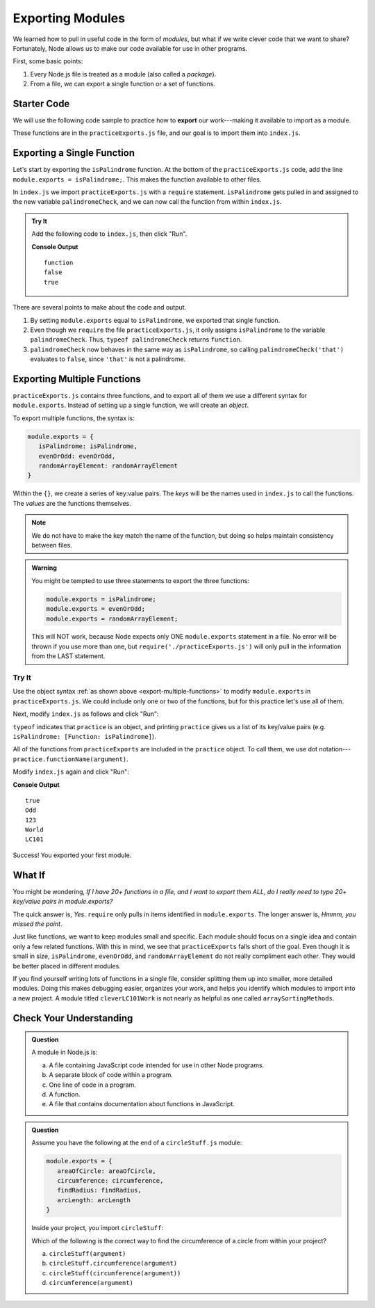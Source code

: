 Exporting Modules
==================

We learned how to pull in useful code in the form of *modules*, but what if
we write clever code that we want to share? Fortunately, Node allows us to make
our code available for use in other programs.

First, some basic points:

#. Every Node.js file is treated as a module (also called a *package*).
#. From a file, we can export a single function or a set of functions.

Starter Code
-------------

.. index:: ! export

We will use the following code sample to practice how to **export** our
work---making it available to import as a module.

.. replit:: js
   :slug: ExportPractice01
   :linenos:

   function isPalindrome(str){
      return str === str.split('').reverse().join('');
   }

   function evenOrOdd(num){
      if (num%2===0){
         return "Even";
      } else {
         return "Odd";
      }
   }

   function randomArrayElement(arr){
      let index = Math.floor(Math.random()*arr.length);
      return arr[index];
   }

These functions are in the ``practiceExports.js`` file, and our goal is to
import them into ``index.js``.

Exporting a Single Function
----------------------------

Let's start by exporting the ``isPalindrome`` function. At the bottom of the
``practiceExports.js`` code, add the line ``module.exports = isPalindrome;``.
This makes the function available to other files.

In ``index.js`` we import ``practiceExports.js`` with a ``require`` statement.
``isPalindrome`` gets pulled in and assigned to the new variable
``palindromeCheck``, and we can now call the function from within ``index.js``.

.. admonition:: Try It

   Add the following code to ``index.js``, then click "Run".

   .. sourcecode:: js
      :linenos:

      const palindromeCheck = require('./practiceExports.js');

      console.log(typeof palindromeCheck);
      console.log(palindromeCheck('that'));
      console.log(palindromeCheck('radar'));

   **Console Output**

   ::

      function
      false
      true

There are several points to make about the code and output.

#. By setting ``module.exports`` equal to ``isPalindrome``, we exported that
   single function.
#. Even though we ``require`` the file ``practiceExports.js``, it only assigns
   ``isPalindrome`` to the variable ``palindromeCheck``. Thus, ``typeof
   palindromeCheck`` returns ``function``.
#. ``palindromeCheck`` now behaves in the same way as ``isPalindrome``, so
   calling ``palindromeCheck('that')`` evaluates to ``false``, since ``'that'``
   is not a palindrome.

Exporting Multiple Functions
-----------------------------

``practiceExports.js`` contains three functions, and to export all of them we
use a different syntax for ``module.exports``. Instead of setting up a single
function, we will create an *object*.

.. _export-multiple-functions:

To export multiple functions, the syntax is:

.. sourcecode:: js

   module.exports = {
      isPalindrome: isPalindrome,
      evenOrOdd: evenOrOdd,
      randomArrayElement: randomArrayElement
   }

Within the ``{}``, we create a series of key:value pairs. The *keys* will be
the names used in ``index.js`` to call the functions. The *values* are the
functions themselves.

.. admonition:: Note

   We do not have to make the key match the name of the function, but doing so
   helps maintain consistency between files.

.. admonition:: Warning

   You might be tempted to use three statements to export the three functions:

   .. sourcecode:: js

      module.exports = isPalindrome;
      module.exports = evenOrOdd;
      module.exports = randomArrayElement;

   This will NOT work, because Node expects only ONE ``module.exports`` statement in a file. No error will be thrown if you use more than one, but ``require('./practiceExports.js')`` will only pull in the information from the LAST statement.

Try It
^^^^^^^

Use the object syntax :ref:`as shown above <export-multiple-functions>` to
modify ``module.exports`` in ``practiceExports.js``. We could include only one
or two of the functions, but for this practice let's use all of them.

Next, modify ``index.js`` as follows and click "Run":

.. sourcecode:: js
   :linenos:

   const practice = require('./practiceExports.js');

   console.log(typeof practice);
   console.log(practice);

``typeof`` indicates that ``practice`` is an object, and printing ``practice``
gives us a list of its key/value pairs (e.g.
``isPalindrome: [Function: isPalindrome]``).

All of the functions from ``practiceExports`` are included in the ``practice``
object. To call them, we use dot notation---
``practice.functionName(argument)``.

Modify ``index.js`` again and click "Run":

.. sourcecode:: js
   :linenos:

   const practice = require('./practiceExports.js');
   let arr = ['Hello', 'World', 123, 987, 'LC101'];

   console.log(practice.isPalindrome('mom'));
   console.log(practice.evenOrOdd(9));

   for (i=0; i < 3; i++){
      console.log(practice.randomArrayElement(arr));
   }

**Console Output**

::

   true
   Odd
   123
   World
   LC101

Success! You exported your first module.

What If
--------

You might be wondering, *If I have 20+ functions in a file, and I want to
export them ALL, do I really need to type 20+ key/value pairs in
module.exports?*

The quick answer is, *Yes*. ``require`` only pulls in items identified in
``module.exports``. The longer answer is, *Hmmm, you missed the point*.

Just like functions, we want to keep modules small and specific. Each module
should focus on a single idea and contain only a few related functions. With
this in mind, we see that ``practiceExports`` falls short of the goal. Even
though it is small in size, ``isPalindrome``, ``evenOrOdd``, and
``randomArrayElement`` do not really compliment each other. They would be
better placed in different modules.

If you find yourself writing lots of functions in a single file, consider
splitting them up into smaller, more detailed modules. Doing this makes
debugging easier, organizes your work, and helps you identify which modules to
import into a new project. A module titled ``cleverLC101Work`` is not nearly as
helpful as one called ``arraySortingMethods``.

Check Your Understanding
-------------------------

.. admonition:: Question

   A module in Node.js is:

   a. A file containing JavaScript code intended for use in other Node programs.
   b. A separate block of code within a program.
   c. One line of code in a program.
   d. A function.
   e. A file that contains documentation about functions in JavaScript.

.. admonition:: Question

   Assume you have the following at the end of a ``circleStuff.js`` module:

   .. sourcecode:: js

      module.exports = {
         areaOfCircle: areaOfCircle,
         circumference: circumference,
         findRadius: findRadius,
         arcLength: arcLength
      }

   Inside your project, you import ``circleStuff``:

   .. sourcecode:: js
      :linenos:

      const circleStuff = require('./circleStuff.js');

   Which of the following is the correct way to find the circumference of a circle
   from within your project?

   a. ``circleStuff(argument)``
   b. ``circleStuff.circumference(argument)``
   c. ``circleStuff(circumference(argument))``
   d. ``circumference(argument)``
